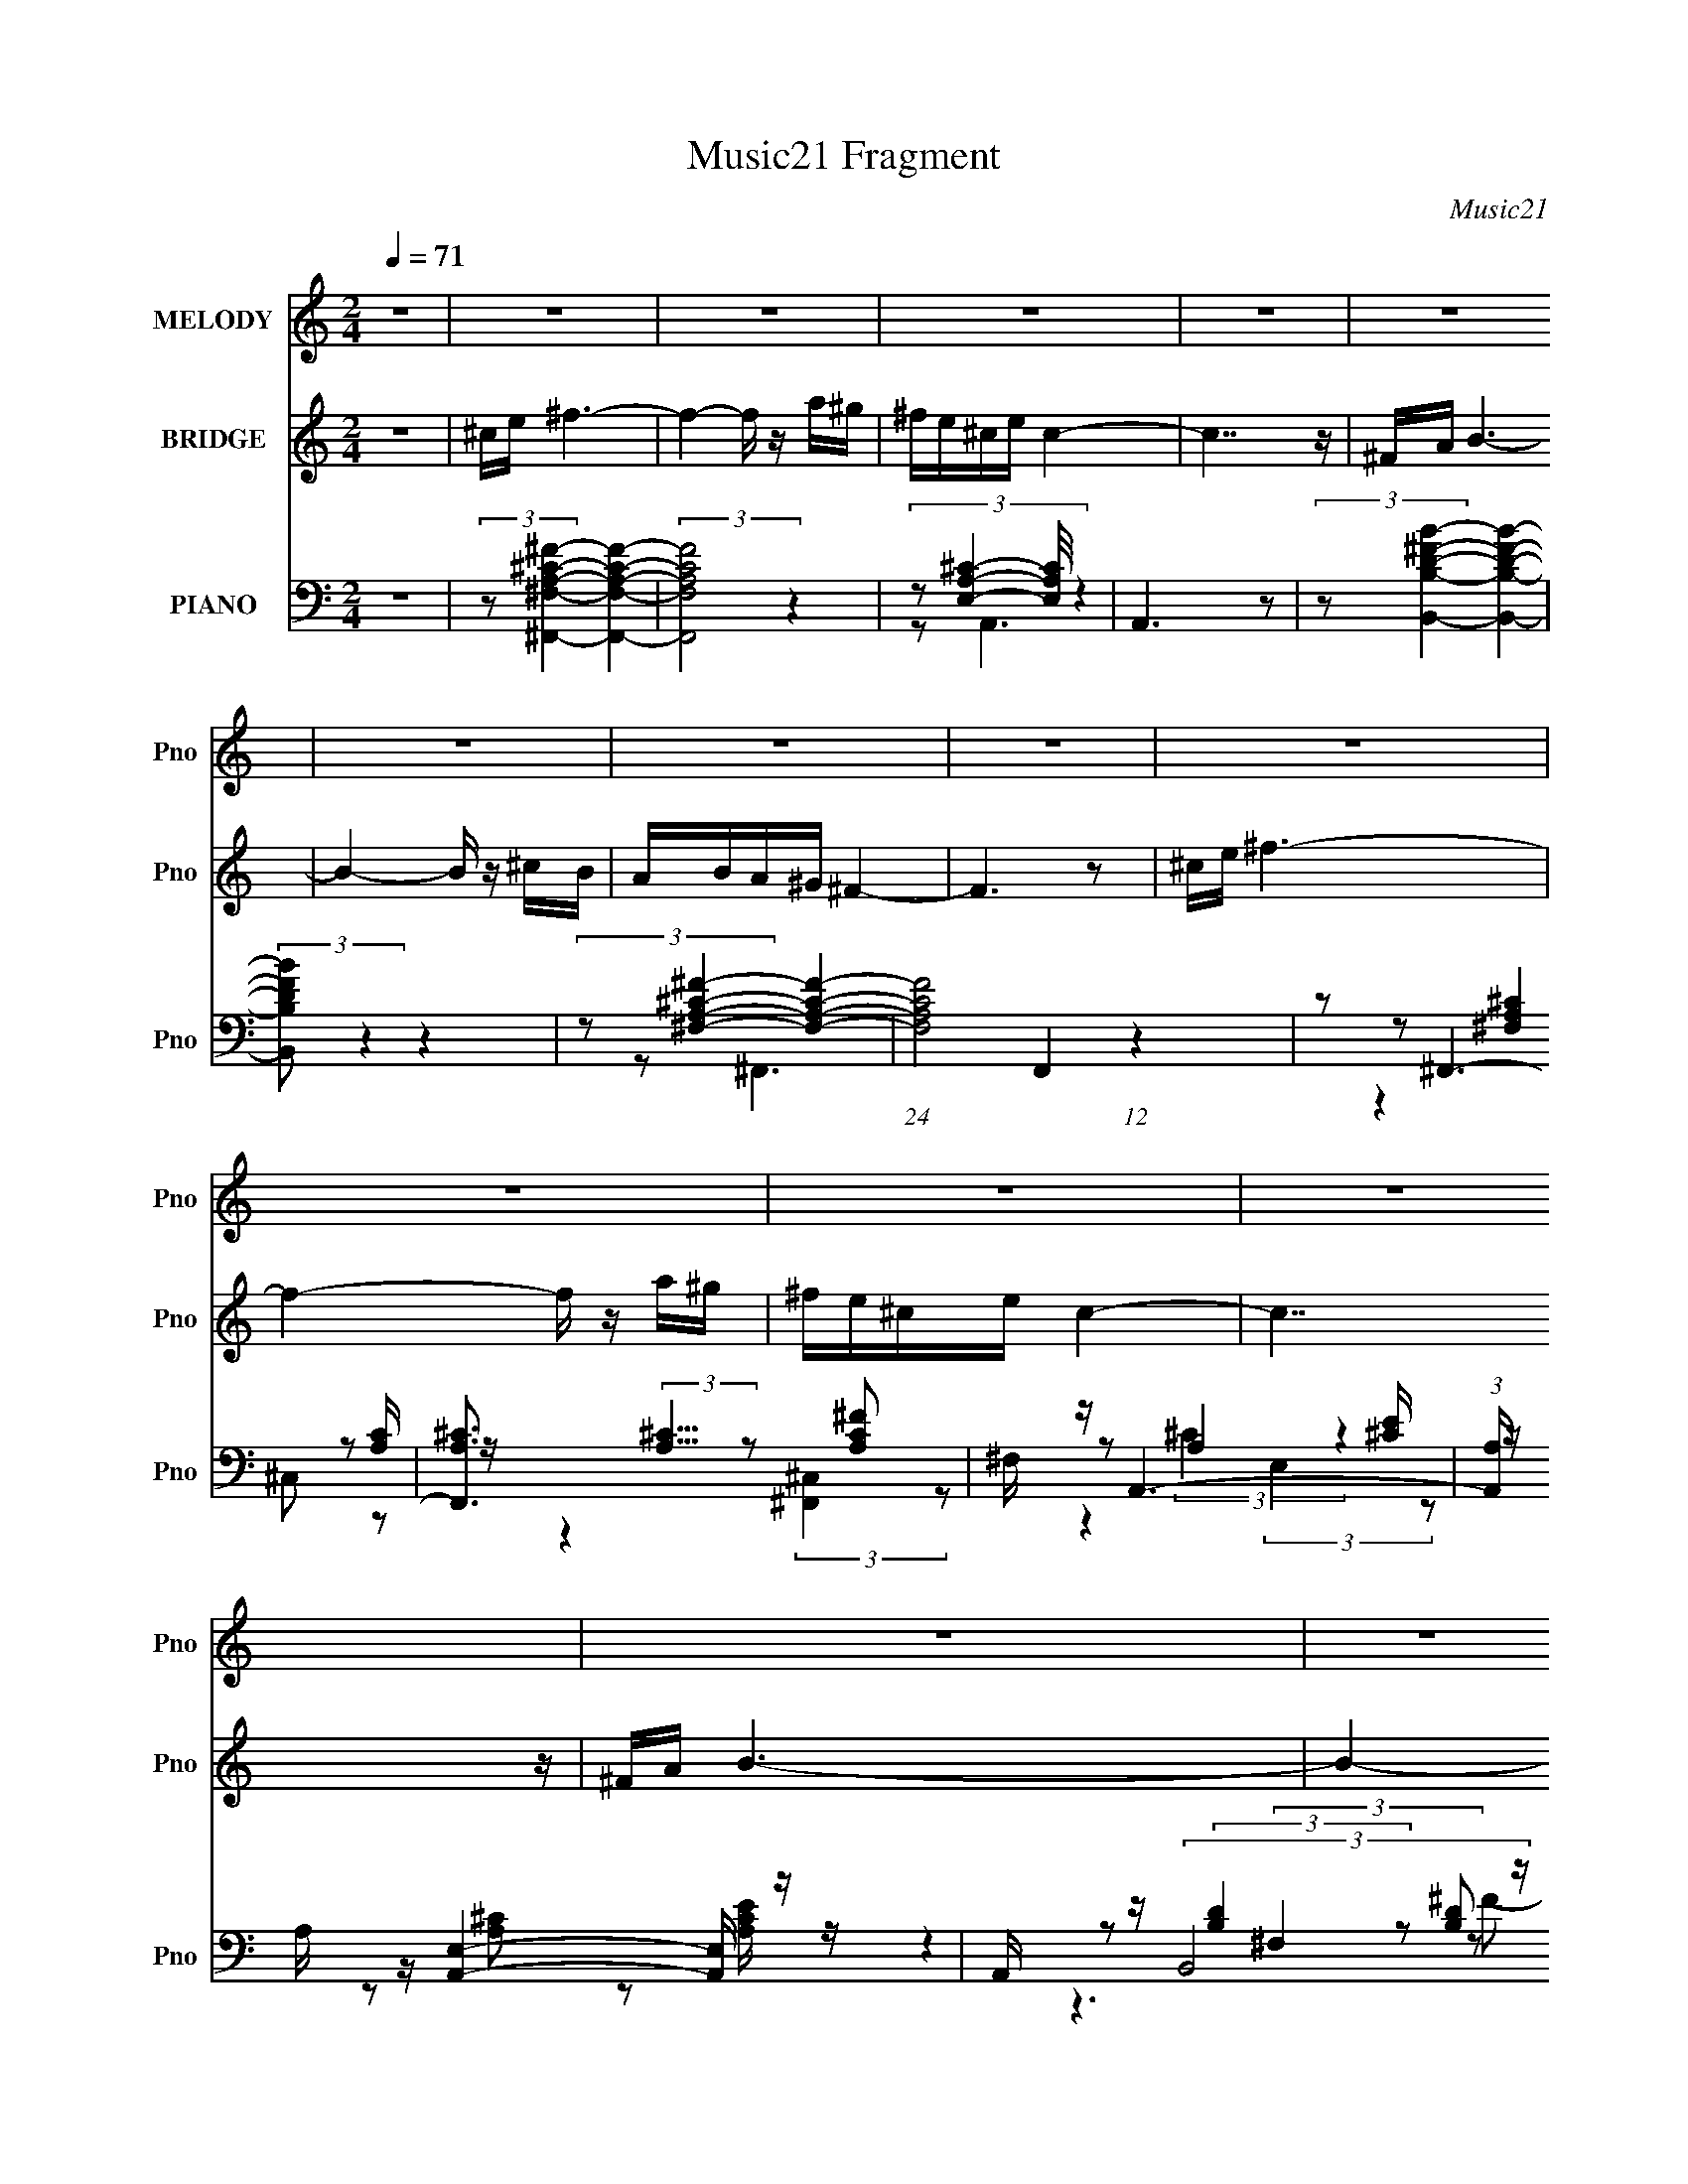 X:1
T:Music21 Fragment
C:Music21
%%score 1 ( 2 3 ) ( 4 5 6 7 )
L:1/16
Q:1/4=71
M:2/4
I:linebreak $
K:none
V:1 treble nm="MELODY" snm="Pno"
V:2 treble nm="BRIDGE" snm="Pno"
V:3 treble 
V:4 bass nm="PIANO" snm="Pno"
V:5 bass 
L:1/8
V:6 bass 
L:1/8
V:7 bass 
L:1/8
V:1
 z8 | z8 | z8 | z8 | z8 | z8 | z8 | z8 | z8 | z8 | z8 | z8 | z8 | z8 | z8 | z8 | z8 | %17
 ^F z ^c4- c z | BA^G z A z G2 |[Q:1/4=70] E2 ^F6- | F6 z2 | ^F z A4- A z | ^FAB z B z ^cd | %23
[Q:1/4=71] ^cB c6- | c6 z2 | ^ce ^f4- f z | e^c B4- B z | AB ^c4- c z | B^c ^F6 | %29
 z[Q:1/4=70] z ^G z ^F z E z | ^G3 z E^CA z | ^G z ^F6- | F6 z2 | ^F z ^c4- c z | BA^G z A z G2 | %35
 E2 ^F6-[Q:1/4=71] | F6 z2 | ^F z A4- A z | ^FAB z B z ^cd | ^cB c6- | c6 z2 | ^ce ^f4- f z | %42
 e^c B4- B z | AB ^c4- c z | B^c ^F6 | z2 ^G z ^F z E z | ^G3 z E^CA z | ^G z ^F6- | F6 z2 | %49
 z2 ^F2 ^f3 z | ^f z ^ce cef2- | f[Q:1/4=70] z e z B2B z | e z ^cB c4 | z2 A2 ^F4- | %54
[Q:1/4=71] F z A2 ^F3 z | ^f z ^cB c4- | c4- c z3 |[Q:1/4=70] z2 ^F2 ^f3 z | ^f z ^ce cef2- | %59
 f z e z B2B z | e z ^cB c4 |[Q:1/4=71] z2 A2 ^F4- | F z ^cB c3 z | ^f z ^cB c4- | c4- c z3 | %65
 z2 ^F2 ^f3 z | ^f z ^ce cef2- | f z e z B2B z | e z ^cB c4 | z2 A2 ^F4- | F4 z4 | z2 ^cB c4- | %72
 c4- c z3 | (6:5:2z8[Q:1/4=70] z2 | z2 ^c2 e4- | e z E z ^F4- | F8- | F z7 | z8 | z8 | z8 | %81
 z4 z[Q:1/4=71] z3 | z8 | z8 | z8 | z8 | z8 | z8 | z8 | z8 | z8 | z8 | z3[Q:1/4=70] z4 z | %93
 z2 ^F2 ^f3 z | ^f z ^ce cef2- | f z e z B2B z | e z ^cB c4[Q:1/4=71] | z2 A2 ^F4- | F z A2 ^F3 z | %99
 ^f z ^cB c4- |[Q:1/4=71] c4- c z3 | z2 ^F2 ^f3 z | ^f z ^ce cef2- | f z e z B2B z | e z ^cB c4 | %105
 z2 A2 ^F4- | F z ^cB c3 z | ^f z ^cB c4- | c4- c z3 | z2 ^F2 ^f3[Q:1/4=70] z | ^f z ^ce cef2- | %111
 f z e z B2B z | e z ^cB c4[Q:1/4=71] | z2 A2 ^F4- | F4 z4 | z2 ^cB c4-[Q:1/4=70] | c4- c z3 | z8 | %118
 z2 ^c2 e4- | e z E z ^F4-[Q:1/4=71] | F8- | (3:2:2F2 z4 z4 | z8 | z8 |[Q:1/4=70][Q:1/4=69] z8 | %125
[Q:1/4=66] z3[Q:1/4=63] z3[Q:1/4=60] z2 |[Q:1/4=56] (3:2:2z4[Q:1/4=53] z4[Q:1/4=49] z3 |] %127
V:2
 z8 | ^ce ^f6- | f4- f z a^g | ^fe^ce c4- | c7 z | ^FA B6- | B4- B z ^cB | ABA^G ^F4- | F6 z2 | %9
 ^ce ^f6- | f4- f z a^g | ^fe^ce c4- | c7 z | ^FA B6- | B4- B z ^cB | ABA^G ^F4- | F8- | F z7 | %18
 z8 |[Q:1/4=70] z8 | z8 | z8 | z8 |[Q:1/4=71] z8 | z8 | z8 | z8 | z8 | z8 | z[Q:1/4=70] z7 | z8 | %31
 z8 | z8 | z8 | z8 | (6:5:2z8[Q:1/4=71] z2 | AB^c2 A z B z | ^G2 ^F6- | F z7 | z8 | ^cec2 B2c2- | %41
 c2 ^f6 | z8 | z8 | z2 B2 A2A2 | ^F2 ^G4- G z | z8 | z8 | z (3:2:4^F2 z B2 z FAB- | %49
 (3:2:1[B^c]/ ^c2/3(3:2:2e2 z4 z3 | z8 | z[Q:1/4=70] z7 | z8 | z8 |[Q:1/4=71] z8 | z8 | z8 | %57
[Q:1/4=70] z8 | z8 | z8 | z8 |[Q:1/4=71] z8 | z8 | z8 | ^c(3:2:2B2 z e c4 | (3:2:2e2 z ^f6 | z8 | %67
 z2 e4 z2 | z4 z e^cB | ^c2 [^FA]6 | z ^f(3:2:2a2 z e2<f2- | f2 z6 | z2 ^cB c3 z | %73
 ^c z c z c4-[Q:1/4=70] | c z7 | z8 | z8 | ^F z ^c4- c z | BA^G z A z G2 | ^FE F6- | %80
 a F6 b ^c'2 a2 b2 |[Q:1/4=71] [^F^g]2 A4- A z | ^FAB z B z ^cd | ^cB c4- c z | ^c z c z c3 z | %85
 ^ce ^f4- f z | e^c B4- B z | AB ^c4- c z | B^c ^F6 | ^f z ^G z ^F z E z | ^G3 z E^CA z | %91
 ^G z ^F6- | F6[Q:1/4=70] z2 | z8 | z8 | z8 | (3:2:2z8[Q:1/4=71] z4 | z8 | z8 | z8 |[Q:1/4=71] z8 | %101
 z8 | z8 | z8 | z8 | z8 | z8 | z8 | ^c(3:2:2B2 z e c4 |[Q:1/4=70] (3:2:2e2 z ^f6 | z8 | z2 e4 z2 | %112
 z4 z e[Q:1/4=71]^cB | ^c2 [^FA]6 | z ^f(3:2:2a2 z e2<f2- | f2 (6:5:2z4[Q:1/4=70] z4 | %116
 z2 ^cB c3 z | ^c z c z c4- | c z7 | z2 ^F z F3[Q:1/4=71] z | A2B2 ^c2A2 | ^F2A3 B^cB | ^ce c6 | %123
 e z ^f4- f z |[Q:1/4=70][Q:1/4=69] e z ^f4- f z | %125
[Q:1/4=66] [Ee]2[^C^c][Q:1/4=63] z [B,B] z[Q:1/4=60] [Cc] z | %126
[Q:1/4=56] [Ee] z [Aa]2[Q:1/4=53] [^g^G][Q:1/4=49] z [eE]2 | [^g^G]2 [^F^f]6- | (12:11:2[Ff]8 z |] %129
V:3
 x8 | x8 | x8 | x8 | x8 | x8 | x8 | x8 | x8 | x8 | x8 | x8 | x8 | x8 | x8 | x8 | x8 | x8 | x8 | %19
 x8 | x8 | x8 | x8 | x8 | x8 | x8 | x8 | x8 | x8 | x8 | x8 | x8 | x8 | x8 | x8 | x8 | x8 | x8 | %38
 x8 | x8 | x8 | x8 | x8 | x8 | x8 | x8 | x8 | x8 | z2 A z A z3 | z2 ^f4 z2 | x8 | x8 | x8 | x8 | %54
 x8 | x8 | x8 | x8 | x8 | x8 | x8 | x8 | x8 | x8 | z2 ^c z4 z | z ^c z6 | x8 | x8 | x8 | x8 | %70
 z3 ^f z4 | x8 | x8 | x8 | x8 | x8 | x8 | x8 | x8 | x8 | x14 | z2 ^f3 z3 | x8 | x8 | x8 | x8 | x8 | %87
 x8 | z2 a2 ^g z g2 | z2 ^g4 z2 | x8 | x8 | x8 | x8 | x8 | x8 | x8 | x8 | x8 | x8 | x8 | x8 | x8 | %103
 x8 | x8 | x8 | x8 | x8 | z2 ^c z4 z | z ^c z6 | x8 | x8 | x8 | x8 | z3 ^f z4 | x8 | x8 | x8 | x8 | %119
 x8 | x8 | x8 | x8 | x8 | x8 | x8 | x8 | x8 | x8 |] %129
V:4
 z8 | (3:2:2z2 [^F,A,^C^F,,^F]4- [F,A,CF,,F]4- | (3:2:2[F,A,CF,,F]8 z4 | %3
 (3:2:4z2 [E,A,^C]4- [E,A,C]/ z4 | A,,6 z2 | (3:2:2z2 [B,D^FB,,B]4- [B,DFB,,B]4- | %6
 (3:2:2[B,DFB,,B]2 z4 z4 | (3:2:2z2 [^F,A,^C^F]4- [F,A,CF]4- | (24:13:1[F,A,CF]8 F,,4 (12:11:1z4 | %9
 z2 ^F,,6- | [F,,A,^C]3 (3:2:2[A,^C]5/2 z2 [A,C^F]2 | ^F, z A,,6- | %12
 (3:2:1[A,,A,] A,/3 z [A,,E,]4- [A,,E,] z | A,, z (3:2:2B,,8 z | F x ^C,4- C, z | z2 ^F,,6- | %16
 [F,,^C,] ^C, ^F,,6 | z2 ^F,,6 | z2 E,,4- E,, z |[Q:1/4=70] (3:2:1[G,B,E,,] E,,/3 z ^F,,6 | %20
 z2 (3:2:2^F,,8 z | ^F, z D,,4 [A,D]2 | ^F, z E,,4- E,, z | %23
[Q:1/4=71] (3:2:1[G,B,E,] E,4/3 (3:2:2A,,8 z | [CEA,] z (3:2:2^C,8 z | ^G, z (3:2:2^F,,8 z | %26
 [C^F,] z E,,4- E,, z | z2 A,,4- A,, z | A,, z ^F,,4- F,, z | [C^F,,]2[Q:1/4=70] E,,4- E,, z | %30
 (3:2:1[G,B,E,] E,/3 z ^C,4 [^G,^C]2 | [E^G,] z (3:2:2^F,,8 z | z2 ^F,,4- F,, z | [A,C^C,]2 ^F,,6 | %34
 z2 E,,4- E,, z | (3:2:1[G,B,E,,] E,,/3[Q:1/4=71] z ^F,,6 | z2 (3:2:2^F,,8 z | ^F, z D,,4 [A,D]2 | %38
 ^F, z E,,4- E,, z | (3:2:1[G,B,E,] E,4/3 (3:2:2A,,8 z | [CEA,] z (3:2:2^C,8 z | %41
 ^G, z (3:2:2^F,,8 z | [C^F,] z E,,4- E,, z | z2 A,,4- A,, z | A,, z ^F,,4- F,, z | %45
 [C^F,,]2 E,,4- E,, z | (3:2:1[G,B,E,] E,/3 z ^C,4 [^G,^C]2 | [E^G,] z (3:2:2^F,,8 z | %48
 z2 ^F,,4- F,, z | [A,C^C,]2 (3:2:2^F,,8 z | z2 ^F,,4- F,, z |[Q:1/4=70] ^F, z E,,4 [^G,B,]2 | %52
 E, z A,,4- A,, z | A,, z ^F,,6- |[Q:1/4=71] [F,,^F,] [^F,A,C] ^F,,4- F,, z | ^F,, z ^C,6- | %56
 [C,^G,] (3:2:1[CE] x/3 ^C,6- |[Q:1/4=70] (3:2:1[C,^G,^CE] [^G,^CE]/3 z ^F,,4- F,, z | %58
 ^F, z ^F,,4- F,, z | [C^F,] z E,,4 ^G, z | [E^G,]2 A,,4- A,, z |[Q:1/4=71] A,, z ^F,,4- F,, z | %62
 ^F,, z A,,4- A,, z | A,, z ^C,6 | ^G,[G,^C] ^C,4- C, C,- | (6:5:1[C,^G,]2 ^G,/3 (3:2:2^F,,8 z | %66
 z2 ^F,,4- F,, z | ^F, z E,,4 [^G,B,]2 | E, z A,,4- A,, z | A,, z ^F,,6- | %70
 [F,,^F,] [^F,A,C] ^F,,4- F,, z | ^F,, z ^C,6- | [C,^G,] ^G, ^C,4- C, z | %73
 [^C,^G,^CE] z [C,G,CE] z [C,G,CE^G]4-[Q:1/4=70] | [C,G,CEG]E,2 z B,,4 | z2 (3:2:2^F,,8 z | %76
 ^F, z (3:2:2^F,,8 z | [FAc^C,]2 ^F,,6 | z2 E,,4- E,, z | (3:2:1[G,B,E,,] E,,/3 z ^F,,6 | %80
 z2 (3:2:2^F,,8 z |[Q:1/4=71] ^F, z D,,4 [A,D]2 | ^F, z E,,4- E,, z | %83
 (3:2:1[G,B,E,] E,4/3 (3:2:2A,,8 z | [CEA,] z (3:2:2^C,8 z | ^G, z (3:2:2^F,,8 z | %86
 [C^F,] z E,,4- E,, z | z2 A,,4- A,, z | A,, z ^F,,4- F,, z | [C^F,,]2 E,,4- E,, z | %90
 (3:2:1[G,B,E,] E,/3 z ^C,4 [^G,^C]2 | [E^G,] z ^F,,6- | [F,,^C,] C[Q:1/4=70] ^F,,6- | %93
 [F,,^C] (3:2:1[^CB,]/ [C,^F,,] (3:2:2^F,,15/2 z | z2 ^F,,4- F,, z | ^F, z E,,4 [^G,B,]2 | %96
[Q:1/4=71] E, z A,,4- A,, z | A,, z ^F,,6- | [F,,^F,] [^F,A,C] ^F,,4- F,, z | ^F,, z ^C,6- | %100
[Q:1/4=71] [C,^G,] (3:2:1[CE] x/3 ^C,6- | (3:2:1[C,^G,^CE] [^G,^CE]/3 z ^F,,4- F,, z | %102
 ^F, z ^F,,4- F,, z | [C^F,] z E,,4 ^G, z | [E^G,]2 A,,4- A,, z | A,, z ^F,,4- F,, z | %106
 ^F,, z A,,4- A,, z | A,, z ^C,6 | ^G,[G,^C] ^C,4- C, C,- | %109
 (6:5:1[C,^G,]2 ^G,/3[Q:1/4=70] (3:2:2^F,,8 z | z2 ^F,,4- F,, z | ^F, z E,,4 [^G,B,]2 | %112
[Q:1/4=71] E, z A,,4- A,, z | A,, z ^F,,6- | [F,,^F,] [^F,A,C] ^F,,4- F,, z | %115
[Q:1/4=70] ^F,, z ^C,6- | [C,^G,] ^G, ^C,4- C, z | [^C,^G,^CE] z [C,G,CE] z [C,G,CE^G]4- | %118
 [C,G,CEG]E,2 z B,,4 |[Q:1/4=71] z2 ^F,,6- | [F,,^C,A,^C^FA,-C-F-]7 [A,-C-F-A,C] | %121
 (3:2:1[A,CF^F,,] ^F,,/3 z A,,4- A,, z | [A,CE] x A,,4- A,, z | A,, z D,,6- | %124
[Q:1/4=70][Q:1/4=69] (12:7:1[D,,^F,A,D]8 [A,,F,A,D]4 [A,D] | %125
[Q:1/4=66][Q:1/4=63][Q:1/4=60] z2 ^C,6 |[Q:1/4=56] [E^G,]2[Q:1/4=53][Q:1/4=49]G, z G, z [G,E^C] z | %127
 (3:2:1[C,^C] ^C/3 z [^FC] z ^C,4- | ^F2 C,2 F,,2 (6:5:1C2 z [^F,,F^C,A^f]4- [F,,FC,Af]- | %129
 [F,,FC,Af]3 z4 z |] %130
V:5
 x4 | x4 | x4 | z A,,3- | x4 | x4 | x4 | z ^F,,3- | x6 | z (3:2:2[^F,A,^C]2 z [A,C]/ z/ | %10
 z2 (3:2:2[^F,,^C,]2 z | z A,2 [^CE]/ z/ | z [A,^C] z [A,CE]/ z/ | z (3:2:2[B,D]2 z [B,D] | %14
 z [^CE]3/2 z/ [CE]/ z/ | z [^F,A,^C]3/2 z/ [F,A,C]/ z/ | z (3:2:2[^F,^C]2 z [A,C^F] | %17
 z (3:2:2[^F,A,]2 z [A,^C] | z (3:2:2[E,^G,]2 z [G,B,]- | z (3:2:2[^F,A,]2 z [A,^C]/ z/ | %20
 z (3:2:2[^F,A,^C]2 z [A,C^F] | z [^F,A,] A,, z | z (3:2:2[E,^G,]2 z [G,B,]- | %23
 z [A,^C] (3:2:2E,2 z | z ^G,/ z/ G,G,/ z/ | z (3:2:2[^F,A,^C]2 z A, | z (3:2:2[^G,B,E]2 z [G,B,] | %27
 z [A,^C] E,[A,CE] | z (3:2:2[^F,A,^C]2 z [F,A,] | z E,2 [^G,B,]- | z (3:2:2[^G,^C]2 z E- | %31
 z (3:2:2[^F,A,^C]2 z [A,C] | z [A,^F] ^C,^F, | z (3:2:2[^F,A,]2 z [A,^C] | %34
 z (3:2:2[E,^G,]2 z [G,B,]- | z (3:2:2[^F,A,]2 z [A,^C]/ z/ | z (3:2:2[^F,A,^C]2 z [A,C^F] | %37
 z [^F,A,] A,, z | z (3:2:2[E,^G,]2 z [G,B,]- | z [A,^C] (3:2:2E,2 z | z ^G,/ z/ G,G,/ z/ | %41
 z (3:2:2[^F,A,^C]2 z A, | z (3:2:2[^G,B,E]2 z [G,B,] | z [A,^C] E,[A,CE] | %44
 z (3:2:2[^F,A,^C]2 z [F,A,] | z E,2 [^G,B,]- | z (3:2:2[^G,^C]2 z E- | %47
 z (3:2:2[^F,A,^C]2 z [A,C] | z [A,^F] ^C,^F, | z (3:2:2[^F,A,^C]2 z [A,C] | z [A,^C] ^C,[A,C] | %51
 z [E,^G,] B,, z | z [A,^C]/ z/ E,[A,CE] | z (3:2:2[A,^C]2 z [A,C]- | z (3:2:2[A,^C]2 z [^F,A,C] | %55
 z ^G,/ z/ G,/ z/ G,/ z/ | z ^G,/ z/ G,/[G,^C]/[G,C^G]/ z/ | z [^F,A,^C] (3:2:2^C,2 z | %58
 z ^F,/ z/ ^C,A,/ z/ | z [^G,B,]3/2 z/ B, | z [A,^C]3/2 z/ [A,CE] | z [A,^C] (3:2:2^C,2 z | %62
 z (3:2:2[A,^CE]2 z [A,CE] | z ^G,/ z/ G,/ z/ G,/ z/ | z ^G,/ z/ G,/ z/ (3:2:2[G,^CE] z/ | %65
 z/ ^C/ (3:2:2[^F,A,C]2 z [A,C] | z [A,^C] ^C,[A,C] | z [E,^G,] B,, z | z [A,^C]/ z/ E,[A,CE] | %69
 z (3:2:2[A,^C]2 z [A,C]- | z (3:2:2[A,^C]2 z [^F,A,C] | z (3:2:2[^CE]2 z [CE^G] | %72
 z [^CE] (3:2:2^G,2 z | x4 | z E,,3 | z [^F,A,^C] ^C,[A,C] | z [A,^C^F] ^C,[FA^c]- | %77
 z (3:2:2[^F,A,]2 z [A,^C] | z (3:2:2[E,^G,]2 z [G,B,]- | z (3:2:2[^F,A,]2 z [A,^C]/ z/ | %80
 z (3:2:2[^F,A,^C]2 z [A,C^F] | z [^F,A,] A,, z | z (3:2:2[E,^G,]2 z [G,B,]- | %83
 z [A,^C] (3:2:2E,2 z | z ^G,/ z/ G,G,/ z/ | z (3:2:2[^F,A,^C]2 z A, | z (3:2:2[^G,B,E]2 z [G,B,] | %87
 z [A,^C] E,[A,CE] | z (3:2:2[^F,A,^C]2 z [F,A,] | z E,2 [^G,B,]- | z (3:2:2[^G,^C]2 z E- | %91
 z [^F,A,^C] (3:2:2^C,2 z | z (3:2:2[^F,A,^C] z/ F,/^G,/A,/B,/- | z/ (3:2:2E z ^C,[A,^C] | %94
 z [A,^C] ^C,[A,C] | z [E,^G,] B,, z | z [A,^C]/ z/ E,[A,CE] | z (3:2:2[A,^C]2 z [A,C]- | %98
 z (3:2:2[A,^C]2 z [^F,A,C] | z ^G,/ z/ G,/ z/ G,/ z/ | z ^G,/ z/ G,/[G,^C]/[G,C^G]/ z/ | %101
 z [^F,A,^C] (3:2:2^C,2 z | z ^F,/ z/ ^C,A,/ z/ | z [^G,B,]3/2 z/ B, | z [A,^C]3/2 z/ [A,CE] | %105
 z [A,^C] (3:2:2^C,2 z | z (3:2:2[A,^CE]2 z [A,CE] | z ^G,/ z/ G,/ z/ G,/ z/ | %108
 z ^G,/ z/ G,/ z/ (3:2:2[G,^CE] z/ | z/ ^C/ (3:2:2[^F,A,C]2 z [A,C] | z [A,^C] ^C,[A,C] | %111
 z [E,^G,] B,, z | z [A,^C]/ z/ E,[A,CE] | z (3:2:2[A,^C]2 z [A,C]- | z (3:2:2[A,^C]2 z [^F,A,C] | %115
 z (3:2:2[^CE]2 z [CE^G] | z [^CE] (3:2:2^G,2 z | x4 | z E,,3 | z [^F,A,^C]3/2 z/ [A,C]- | %120
 z2 (3:2:2^C,2 z | z (3:2:2[A,^C]2 z [A,CE]- | z [A,^CE]3/2 z/ [A,CE] | z [^F,A,D] A,,2- | %124
 z2 ^F,/ z3/2 x5/6 | z (3:2:2[^CE^G,]2 z E- | z ^C,3- | ^G ^F,,3- | x41/6 | x4 |] %130
V:6
 x4 | x4 | x4 | x4 | x4 | x4 | x4 | x4 | x6 | z2 ^C, z | x4 | z (3:2:2^C2 z2 | x4 | %13
 z2 (3:2:2^F,2 z | z2 ^G, z | z2 (3:2:2^C,2 z | z (3:2:2[A,^C]2 z2 | z2 (3:2:2^C,2 z | %18
 z2 (3:2:2B,,2 z | z2 ^C, z | z2 (3:2:2^C,2 z | x4 | z2 (3:2:2B,,2 z | z3 A,/ z/ | z ^C z [B,F] | %25
 z2 (3:2:2^C,2 z | z2 (3:2:2B,,2 z | x4 | z2 (3:2:2^C,2 z | z ^G, B,,3/2 z/ | z2 E, z | z2 ^C, z | %32
 z3 [A,^C]- | z2 (3:2:2^C,2 z | z2 (3:2:2B,,2 z | z2 ^C, z | z2 (3:2:2^C,2 z | x4 | %38
 z2 (3:2:2B,,2 z | z3 A,/ z/ | z ^C z [B,F] | z2 (3:2:2^C,2 z | z2 (3:2:2B,,2 z | x4 | %44
 z2 (3:2:2^C,2 z | z ^G, B,,3/2 z/ | z2 E, z | z2 ^C, z | z3 [A,^C]- | z2 ^C, z | x4 | x4 | x4 | %53
 z2 ^C,3/2 z/ | z2 ^F,/ z3/2 | z (3:2:2[^CE]2 z [CE]- | z [^CE] z2 | z3 [^F,A,^C]/ z/ | %58
 z [A,^F] z ^C- | z2 B,,E- | z2 (3:2:2E,2 z | z3 [A,^C]/ z/ | z2 (3:2:2E,2 z | z [^CE]3/2 z/ [CE] | %64
 z (3:2:2^C2 z2 | z2 ^C, z | x4 | x4 | x4 | z2 ^C,3/2 z/ | z2 ^F,/ z3/2 | z2 (3:2:2^G,2 z | %72
 z [^G^c] z [^CEGc]/ z/ | x4 | z (3:2:2E2 z2 | x4 | x4 | z2 (3:2:2^C,2 z | z2 (3:2:2B,,2 z | %79
 z2 ^C, z | z2 (3:2:2^C,2 z | x4 | z2 (3:2:2B,,2 z | z3 A,/ z/ | z ^C z [B,F] | z2 (3:2:2^C,2 z | %86
 z2 (3:2:2B,,2 z | x4 | z2 (3:2:2^C,2 z | z ^G, B,,3/2 z/ | z2 E, z | z3 [^F,A,] | %92
 z3/2 ^C,2- C,/- | z (3:2:2[^F,A,^C]2 z2 | x4 | x4 | x4 | z2 ^C,3/2 z/ | z2 ^F,/ z3/2 | %99
 z (3:2:2[^CE]2 z [CE]- | z [^CE] z2 | z3 [^F,A,^C]/ z/ | z [A,^F] z ^C- | z2 B,,E- | %104
 z2 (3:2:2E,2 z | z3 [A,^C]/ z/ | z2 (3:2:2E,2 z | z [^CE]3/2 z/ [CE] | z (3:2:2^C2 z2 | z2 ^C, z | %110
 x4 | x4 | x4 | z2 ^C,3/2 z/ | z2 ^F,/ z3/2 | z2 (3:2:2^G,2 z | z [^G^c] z [^CEGc]/ z/ | x4 | %118
 z (3:2:2E2 z2 | z2 (3:2:2^C,2 z | x4 | z2 (3:2:2E,2 z | z2 (3:2:2E,2 z | z3 [A,D]- | x29/6 | %125
 z2 E,2 | z (3:2:2^C2 z2 | z2 z/ (3:2:2[^F,^G,] z/4 A,/ (3:2:1z/4 | x41/6 | x4 |] %130
V:7
 x4 | x4 | x4 | x4 | x4 | x4 | x4 | x4 | x6 | x4 | x4 | z2 (3:2:2E,2 z | x4 | z3 ^F- | x4 | x4 | %16
 z2 ^C, z | x4 | x4 | x4 | x4 | x4 | x4 | z3 [^CE]- | x4 | z3 ^C- | z3 E | x4 | z3 ^C- | x4 | x4 | %31
 x4 | x4 | x4 | x4 | x4 | x4 | x4 | x4 | z3 [^CE]- | x4 | z3 ^C- | z3 E | x4 | z3 ^C- | x4 | x4 | %47
 x4 | x4 | x4 | x4 | x4 | x4 | x4 | x4 | x4 | x4 | x4 | x4 | x4 | x4 | x4 | x4 | x4 | x4 | x4 | %66
 x4 | x4 | x4 | x4 | x4 | x4 | x4 | x4 | x4 | x4 | x4 | x4 | x4 | x4 | x4 | x4 | x4 | z3 [^CE]- | %84
 x4 | z3 ^C- | z3 E | x4 | z3 ^C- | x4 | x4 | z3 ^C- | x4 | x4 | x4 | x4 | x4 | x4 | x4 | x4 | x4 | %101
 x4 | x4 | x4 | x4 | x4 | x4 | x4 | x4 | x4 | x4 | x4 | x4 | x4 | x4 | x4 | x4 | x4 | x4 | x4 | %120
 x4 | x4 | x4 | x4 | x29/6 | z3 ^G,/ z/ | x4 | z7/2 ^C/- | x41/6 | x4 |] %130
